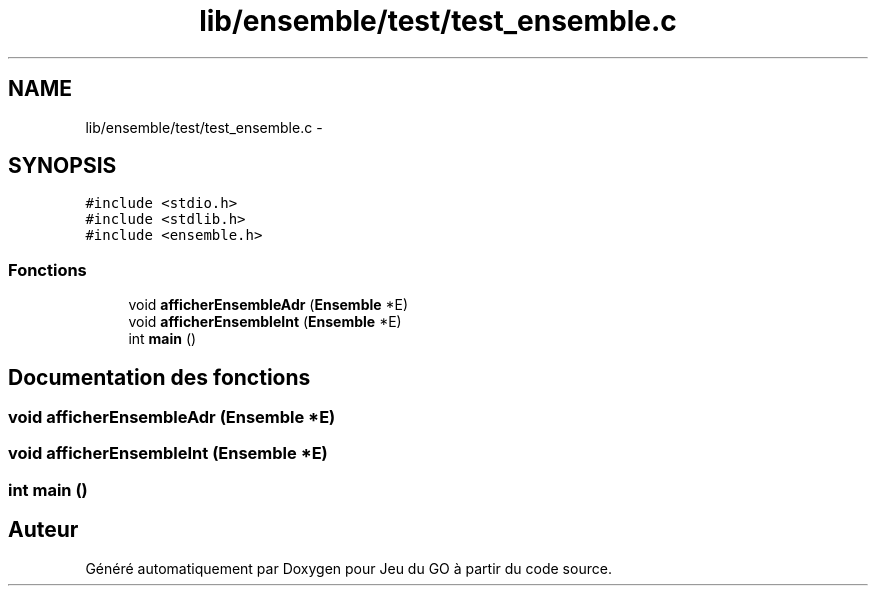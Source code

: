 .TH "lib/ensemble/test/test_ensemble.c" 3 "Mercredi Février 12 2014" "Jeu du GO" \" -*- nroff -*-
.ad l
.nh
.SH NAME
lib/ensemble/test/test_ensemble.c \- 
.SH SYNOPSIS
.br
.PP
\fC#include <stdio\&.h>\fP
.br
\fC#include <stdlib\&.h>\fP
.br
\fC#include <ensemble\&.h>\fP
.br

.SS "Fonctions"

.in +1c
.ti -1c
.RI "void \fBafficherEnsembleAdr\fP (\fBEnsemble\fP *E)"
.br
.ti -1c
.RI "void \fBafficherEnsembleInt\fP (\fBEnsemble\fP *E)"
.br
.ti -1c
.RI "int \fBmain\fP ()"
.br
.in -1c
.SH "Documentation des fonctions"
.PP 
.SS "void \fBafficherEnsembleAdr\fP (\fBEnsemble\fP *E)"
.SS "void \fBafficherEnsembleInt\fP (\fBEnsemble\fP *E)"
.SS "int \fBmain\fP ()"
.SH "Auteur"
.PP 
Généré automatiquement par Doxygen pour Jeu du GO à partir du code source\&.
